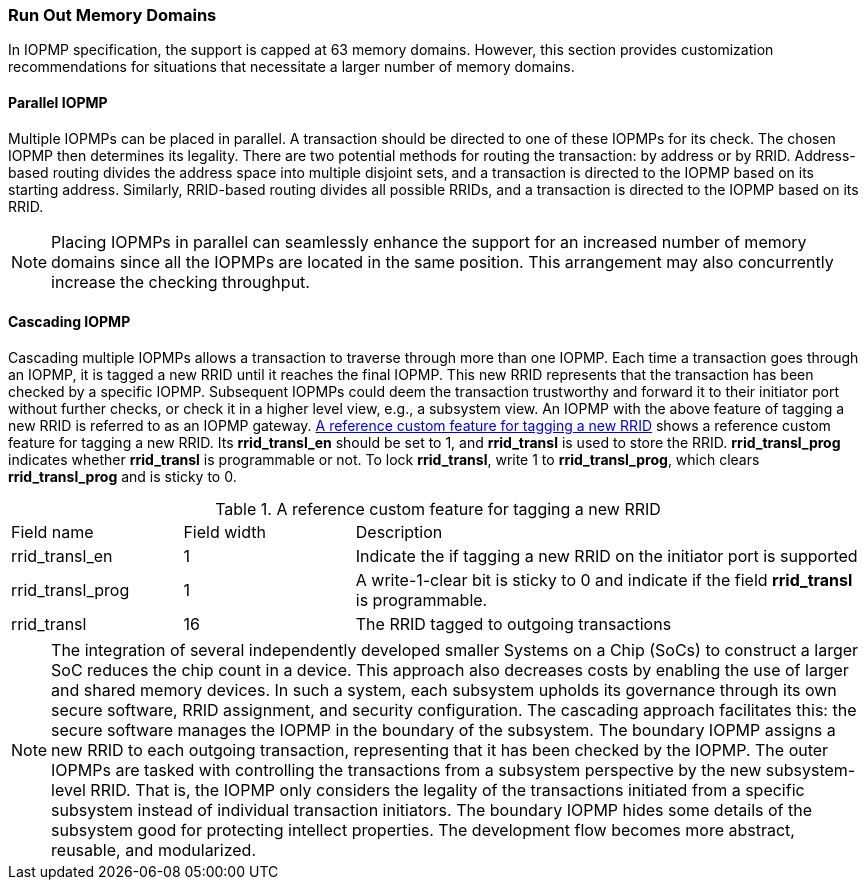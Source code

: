 
=== Run Out Memory Domains
In IOPMP specification, the support is capped at 63 memory domains. However, this section provides customization recommendations for situations that necessitate a larger number of memory domains.


==== Parallel IOPMP

Multiple IOPMPs can be placed in parallel. A transaction should be directed to one of these IOPMPs for its check. The chosen IOPMP then determines its legality. There are two potential methods for routing the transaction: by address or by RRID. Address-based routing divides the address space into multiple disjoint sets, and a transaction is directed to the IOPMP based on its starting address. Similarly, RRID-based routing divides all possible RRIDs, and a transaction is directed to the IOPMP based on its RRID.

[NOTE]
====
Placing IOPMPs in parallel can seamlessly enhance the support for an increased number of memory domains since all the IOPMPs are located in the same position. This arrangement may also concurrently increase the checking throughput.

====

==== Cascading IOPMP

Cascading multiple IOPMPs allows a transaction to traverse through more than one IOPMP. Each time a transaction goes through an IOPMP, it is tagged a new RRID until it reaches the final IOPMP. This new RRID represents that the transaction has been checked by a specific IOPMP. Subsequent IOPMPs could deem the transaction trustworthy and forward it to their initiator port without further checks, or check it in a higher level view, e.g., a subsystem view. An IOPMP with the above feature of tagging a new RRID is referred to as an IOPMP gateway. <<#TABLE_RRID_TRANSLATION>> shows a reference custom feature for tagging a new RRID. Its *rrid_transl_en* should be set to 1, and *rrid_transl* is used to store the RRID.  *rrid_transl_prog* indicates whether *rrid_transl* is programmable or not. To lock *rrid_transl*, write 1 to *rrid_transl_prog*, which clears *rrid_transl_prog* and is sticky to 0.

[#TABLE_RRID_TRANSLATION]
[caption="{table-caption} {counter:application-note-table-number}. "]
.A reference custom feature for tagging a new RRID
[cols="<2,<2,<6"]
|===
| Field name        | Field width | Description 
| rrid_transl_en    | 1           | Indicate the if tagging a new RRID on the initiator port is supported
| rrid_transl_prog  | 1           | A write-1-clear bit is sticky to 0 and indicate if the field *rrid_transl* is programmable.
| rrid_transl       | 16          | The RRID tagged to outgoing transactions
|===

[NOTE]
====
The integration of several independently developed smaller Systems on a Chip (SoCs) to construct a larger SoC reduces the chip count in a device. This approach also decreases costs by enabling the use of larger and shared memory devices. In such a system, each subsystem upholds its governance through its own secure software, RRID assignment, and security configuration. The cascading approach facilitates this: the secure software manages the IOPMP in the boundary of the subsystem. The boundary IOPMP assigns a new RRID to each outgoing transaction, representing that it has been checked by the IOPMP. 
The outer IOPMPs are tasked with controlling the transactions from a subsystem perspective by the new subsystem-level RRID. That is, the IOPMP only considers the legality of the transactions initiated from a specific subsystem instead of individual transaction initiators. The boundary IOPMP hides some details of the subsystem good for protecting intellect properties. The development flow becomes more abstract, reusable, and modularized.

====
